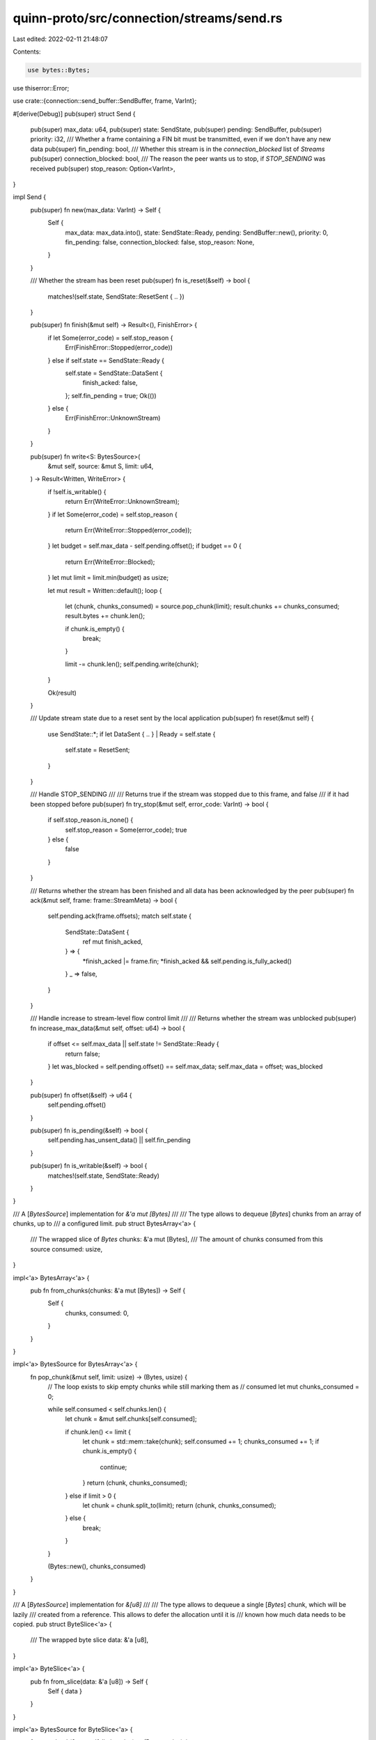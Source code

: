quinn-proto/src/connection/streams/send.rs
==========================================

Last edited: 2022-02-11 21:48:07

Contents:

.. code-block:: rs

    use bytes::Bytes;
use thiserror::Error;

use crate::{connection::send_buffer::SendBuffer, frame, VarInt};

#[derive(Debug)]
pub(super) struct Send {
    pub(super) max_data: u64,
    pub(super) state: SendState,
    pub(super) pending: SendBuffer,
    pub(super) priority: i32,
    /// Whether a frame containing a FIN bit must be transmitted, even if we don't have any new data
    pub(super) fin_pending: bool,
    /// Whether this stream is in the `connection_blocked` list of `Streams`
    pub(super) connection_blocked: bool,
    /// The reason the peer wants us to stop, if `STOP_SENDING` was received
    pub(super) stop_reason: Option<VarInt>,
}

impl Send {
    pub(super) fn new(max_data: VarInt) -> Self {
        Self {
            max_data: max_data.into(),
            state: SendState::Ready,
            pending: SendBuffer::new(),
            priority: 0,
            fin_pending: false,
            connection_blocked: false,
            stop_reason: None,
        }
    }

    /// Whether the stream has been reset
    pub(super) fn is_reset(&self) -> bool {
        matches!(self.state, SendState::ResetSent { .. })
    }

    pub(super) fn finish(&mut self) -> Result<(), FinishError> {
        if let Some(error_code) = self.stop_reason {
            Err(FinishError::Stopped(error_code))
        } else if self.state == SendState::Ready {
            self.state = SendState::DataSent {
                finish_acked: false,
            };
            self.fin_pending = true;
            Ok(())
        } else {
            Err(FinishError::UnknownStream)
        }
    }

    pub(super) fn write<S: BytesSource>(
        &mut self,
        source: &mut S,
        limit: u64,
    ) -> Result<Written, WriteError> {
        if !self.is_writable() {
            return Err(WriteError::UnknownStream);
        }
        if let Some(error_code) = self.stop_reason {
            return Err(WriteError::Stopped(error_code));
        }
        let budget = self.max_data - self.pending.offset();
        if budget == 0 {
            return Err(WriteError::Blocked);
        }
        let mut limit = limit.min(budget) as usize;

        let mut result = Written::default();
        loop {
            let (chunk, chunks_consumed) = source.pop_chunk(limit);
            result.chunks += chunks_consumed;
            result.bytes += chunk.len();

            if chunk.is_empty() {
                break;
            }

            limit -= chunk.len();
            self.pending.write(chunk);
        }

        Ok(result)
    }

    /// Update stream state due to a reset sent by the local application
    pub(super) fn reset(&mut self) {
        use SendState::*;
        if let DataSent { .. } | Ready = self.state {
            self.state = ResetSent;
        }
    }

    /// Handle STOP_SENDING
    ///
    /// Returns true if the stream was stopped due to this frame, and false
    /// if it had been stopped before
    pub(super) fn try_stop(&mut self, error_code: VarInt) -> bool {
        if self.stop_reason.is_none() {
            self.stop_reason = Some(error_code);
            true
        } else {
            false
        }
    }

    /// Returns whether the stream has been finished and all data has been acknowledged by the peer
    pub(super) fn ack(&mut self, frame: frame::StreamMeta) -> bool {
        self.pending.ack(frame.offsets);
        match self.state {
            SendState::DataSent {
                ref mut finish_acked,
            } => {
                *finish_acked |= frame.fin;
                *finish_acked && self.pending.is_fully_acked()
            }
            _ => false,
        }
    }

    /// Handle increase to stream-level flow control limit
    ///
    /// Returns whether the stream was unblocked
    pub(super) fn increase_max_data(&mut self, offset: u64) -> bool {
        if offset <= self.max_data || self.state != SendState::Ready {
            return false;
        }
        let was_blocked = self.pending.offset() == self.max_data;
        self.max_data = offset;
        was_blocked
    }

    pub(super) fn offset(&self) -> u64 {
        self.pending.offset()
    }

    pub(super) fn is_pending(&self) -> bool {
        self.pending.has_unsent_data() || self.fin_pending
    }

    pub(super) fn is_writable(&self) -> bool {
        matches!(self.state, SendState::Ready)
    }
}

/// A [`BytesSource`] implementation for `&'a mut [Bytes]`
///
/// The type allows to dequeue [`Bytes`] chunks from an array of chunks, up to
/// a configured limit.
pub struct BytesArray<'a> {
    /// The wrapped slice of `Bytes`
    chunks: &'a mut [Bytes],
    /// The amount of chunks consumed from this source
    consumed: usize,
}

impl<'a> BytesArray<'a> {
    pub fn from_chunks(chunks: &'a mut [Bytes]) -> Self {
        Self {
            chunks,
            consumed: 0,
        }
    }
}

impl<'a> BytesSource for BytesArray<'a> {
    fn pop_chunk(&mut self, limit: usize) -> (Bytes, usize) {
        // The loop exists to skip empty chunks while still marking them as
        // consumed
        let mut chunks_consumed = 0;

        while self.consumed < self.chunks.len() {
            let chunk = &mut self.chunks[self.consumed];

            if chunk.len() <= limit {
                let chunk = std::mem::take(chunk);
                self.consumed += 1;
                chunks_consumed += 1;
                if chunk.is_empty() {
                    continue;
                }
                return (chunk, chunks_consumed);
            } else if limit > 0 {
                let chunk = chunk.split_to(limit);
                return (chunk, chunks_consumed);
            } else {
                break;
            }
        }

        (Bytes::new(), chunks_consumed)
    }
}

/// A [`BytesSource`] implementation for `&[u8]`
///
/// The type allows to dequeue a single [`Bytes`] chunk, which will be lazily
/// created from a reference. This allows to defer the allocation until it is
/// known how much data needs to be copied.
pub struct ByteSlice<'a> {
    /// The wrapped byte slice
    data: &'a [u8],
}

impl<'a> ByteSlice<'a> {
    pub fn from_slice(data: &'a [u8]) -> Self {
        Self { data }
    }
}

impl<'a> BytesSource for ByteSlice<'a> {
    fn pop_chunk(&mut self, limit: usize) -> (Bytes, usize) {
        let limit = limit.min(self.data.len());
        if limit == 0 {
            return (Bytes::new(), 0);
        }

        let chunk = Bytes::from(self.data[..limit].to_owned());
        self.data = &self.data[chunk.len()..];

        let chunks_consumed = if self.data.is_empty() { 1 } else { 0 };
        (chunk, chunks_consumed)
    }
}

/// A source of one or more buffers which can be converted into `Bytes` buffers on demand
///
/// The purpose of this data type is to defer conversion as long as possible,
/// so that no heap allocation is required in case no data is writable.
pub trait BytesSource {
    /// Returns the next chunk from the source of owned chunks.
    ///
    /// This method will consume parts of the source.
    /// Calling it will yield `Bytes` elements up to the configured `limit`.
    ///
    /// The method returns a tuple:
    /// - The first item is the yielded `Bytes` element. The element will be
    ///   empty if the limit is zero or no more data is available.
    /// - The second item returns how many complete chunks inside the source had
    ///   had been consumed. This can be less than 1, if a chunk inside the
    ///   source had been truncated in order to adhere to the limit. It can also
    ///   be more than 1, if zero-length chunks had been skipped.
    fn pop_chunk(&mut self, limit: usize) -> (Bytes, usize);
}

/// Indicates how many bytes and chunks had been transferred in a write operation
#[derive(Debug, Default, PartialEq, Eq, Clone, Copy)]
pub struct Written {
    /// The amount of bytes which had been written
    pub bytes: usize,
    /// The amount of full chunks which had been written
    ///
    /// If a chunk was only partially written, it will not be counted by this field.
    pub chunks: usize,
}

/// Errors triggered while writing to a send stream
#[derive(Debug, Error, Clone, Eq, PartialEq, Ord, PartialOrd, Hash)]
pub enum WriteError {
    /// The peer is not able to accept additional data, or the connection is congested.
    ///
    /// If the peer issues additional flow control credit, a [`StreamEvent::Writable`] event will
    /// be generated, indicating that retrying the write might succeed.
    ///
    /// [`StreamEvent::Writable`]: crate::StreamEvent::Writable
    #[error("unable to accept further writes")]
    Blocked,
    /// The peer is no longer accepting data on this stream, and it has been implicitly reset. The
    /// stream cannot be finished or further written to.
    ///
    /// Carries an application-defined error code.
    ///
    /// [`StreamEvent::Finished`]: crate::StreamEvent::Finished
    #[error("stopped by peer: code {0}")]
    Stopped(VarInt),
    /// The stream has not been opened or has already been finished or reset
    #[error("unknown stream")]
    UnknownStream,
}

#[derive(Debug, Copy, Clone, Eq, PartialEq)]
pub(super) enum SendState {
    /// Sending new data
    Ready,
    /// Stream was finished; now sending retransmits only
    DataSent { finish_acked: bool },
    /// Sent RESET
    ResetSent,
}

/// Reasons why attempting to finish a stream might fail
#[derive(Debug, Error, Clone, PartialEq, Eq)]
pub enum FinishError {
    /// The peer is no longer accepting data on this stream. No
    /// [`StreamEvent::Finished`] event will be emitted for this stream.
    ///
    /// Carries an application-defined error code.
    ///
    /// [`StreamEvent::Finished`]: crate::StreamEvent::Finished
    #[error("stopped by peer: code {0}")]
    Stopped(VarInt),
    /// The stream has not been opened or was already finished or reset
    #[error("unknown stream")]
    UnknownStream,
}

#[cfg(test)]
mod tests {
    use super::*;

    #[test]
    fn bytes_array() {
        let full = b"Hello World 123456789 ABCDEFGHJIJKLMNOPQRSTUVWXYZ".to_owned();
        for limit in 0..full.len() {
            let mut chunks = [
                Bytes::from_static(b""),
                Bytes::from_static(b"Hello "),
                Bytes::from_static(b"Wo"),
                Bytes::from_static(b""),
                Bytes::from_static(b"r"),
                Bytes::from_static(b"ld"),
                Bytes::from_static(b""),
                Bytes::from_static(b" 12345678"),
                Bytes::from_static(b"9 ABCDE"),
                Bytes::from_static(b"F"),
                Bytes::from_static(b"GHJIJKLMNOPQRSTUVWXYZ"),
            ];
            let num_chunks = chunks.len();
            let last_chunk_len = chunks[chunks.len() - 1].len();

            let mut array = BytesArray::from_chunks(&mut chunks);

            let mut buf = Vec::new();
            let mut chunks_popped = 0;
            let mut chunks_consumed = 0;
            let mut remaining = limit;
            loop {
                let (chunk, consumed) = array.pop_chunk(remaining);
                chunks_consumed += consumed;

                if !chunk.is_empty() {
                    buf.extend_from_slice(&chunk);
                    remaining -= chunk.len();
                    chunks_popped += 1;
                } else {
                    break;
                }
            }

            assert_eq!(&buf[..], &full[..limit]);

            if limit == full.len() {
                // Full consumption of the last chunk
                assert_eq!(chunks_consumed, num_chunks);
                // Since there are empty chunks, we consume more than there are popped
                assert_eq!(chunks_consumed, chunks_popped + 3);
            } else if limit > full.len() - last_chunk_len {
                // Partial consumption of the last chunk
                assert_eq!(chunks_consumed, num_chunks - 1);
                assert_eq!(chunks_consumed, chunks_popped + 2);
            }
        }
    }

    #[test]
    fn byte_slice() {
        let full = b"Hello World 123456789 ABCDEFGHJIJKLMNOPQRSTUVWXYZ".to_owned();
        for limit in 0..full.len() {
            let mut array = ByteSlice::from_slice(&full[..]);

            let mut buf = Vec::new();
            let mut chunks_popped = 0;
            let mut chunks_consumed = 0;
            let mut remaining = limit;
            loop {
                let (chunk, consumed) = array.pop_chunk(remaining);
                chunks_consumed += consumed;

                if !chunk.is_empty() {
                    buf.extend_from_slice(&chunk);
                    remaining -= chunk.len();
                    chunks_popped += 1;
                } else {
                    break;
                }
            }

            assert_eq!(&buf[..], &full[..limit]);
            if limit != 0 {
                assert_eq!(chunks_popped, 1);
            } else {
                assert_eq!(chunks_popped, 0);
            }

            if limit == full.len() {
                assert_eq!(chunks_consumed, 1);
            } else {
                assert_eq!(chunks_consumed, 0);
            }
        }
    }
}


